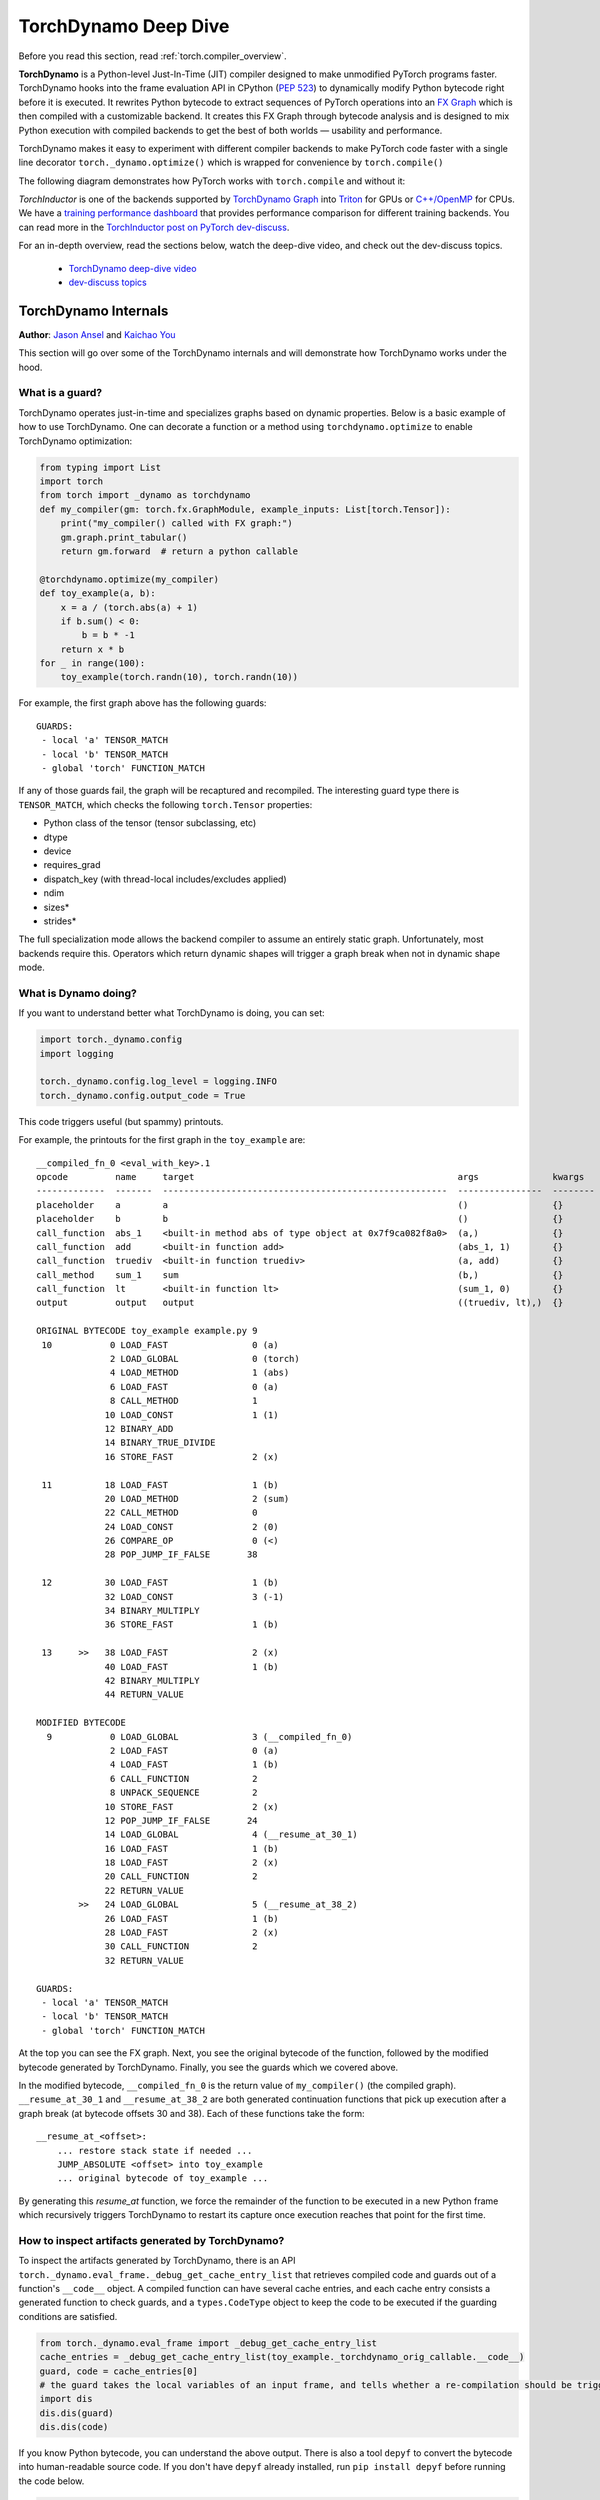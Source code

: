 TorchDynamo Deep Dive
=====================

Before you read this section, read :ref:`torch.compiler_overview`.

**TorchDynamo** is a Python-level Just-In-Time (JIT) compiler designed to make
unmodified PyTorch programs faster. TorchDynamo hooks into the frame evaluation
API in CPython (`PEP 523 <https://peps.python.org/pep-0523/>`__) to
dynamically modify Python bytecode right before it is executed. It
rewrites Python bytecode to extract sequences of PyTorch
operations into an `FX Graph <https://pytorch.org/docs/stable/fx.html>`__
which is then compiled with a customizable backend.
It creates this FX Graph through bytecode analysis and is designed to
mix Python execution with compiled backends to get the best of both
worlds — usability and performance.

TorchDynamo makes it easy to experiment with different compiler
backends to make PyTorch code faster with a single line decorator
``torch._dynamo.optimize()`` which is wrapped for convenience by ``torch.compile()``

The following diagram demonstrates how PyTorch works with ``torch.compile``
and without it:

.. image:: _static/img/dynamo/TorchDynamo.png

`TorchInductor` is one of the backends
supported by `TorchDynamo Graph <https://pytorch.org/docs/stable/fx.html>`__
into `Triton <https://github.com/openai/triton>`__ for GPUs or
`C++/OpenMP <https://www.openmp.org/>`__ for CPUs. We have a
`training performance dashboard <https://github.com/pytorch/torchdynamo/issues/681#issuecomment-1233828468>`__
that provides performance comparison for different training backends. You can read
more in the `TorchInductor post on PyTorch
dev-discuss <https://dev-discuss.pytorch.org/t/torchinductor-a-pytorch-native-compiler-with-define-by-run-ir-and-symbolic-shapes/747>`__.

For an in-depth overview, read the sections below, watch the deep-dive video,
and check out the dev-discuss topics.

   * `TorchDynamo deep-dive video <https://www.youtube.com/watch?v=egZB5Uxki0I>`__
   * `dev-discuss topics <https://dev-discuss.pytorch.org/search?q=TorchDynamo%20order%3Alatest>`__

TorchDynamo Internals
~~~~~~~~~~~~~~~~~~~~~
**Author**: `Jason Ansel <https://github.com/jansel>`_ and `Kaichao You <https://github.com/youkaichao>`_

This section will go over some of the TorchDynamo internals and will
demonstrate how TorchDynamo works under the hood.

What is a guard?
----------------

TorchDynamo operates just-in-time and specializes graphs based on
dynamic properties. Below is a basic example of how to use TorchDynamo.
One can decorate a function or a method using ``torchdynamo.optimize`` to enable
TorchDynamo optimization:

.. code-block:: python

   from typing import List
   import torch
   from torch import _dynamo as torchdynamo
   def my_compiler(gm: torch.fx.GraphModule, example_inputs: List[torch.Tensor]):
       print("my_compiler() called with FX graph:")
       gm.graph.print_tabular()
       return gm.forward  # return a python callable

   @torchdynamo.optimize(my_compiler)
   def toy_example(a, b):
       x = a / (torch.abs(a) + 1)
       if b.sum() < 0:
           b = b * -1
       return x * b
   for _ in range(100):
       toy_example(torch.randn(10), torch.randn(10))

For example, the first graph above has the following
guards:

::

   GUARDS:
    - local 'a' TENSOR_MATCH
    - local 'b' TENSOR_MATCH
    - global 'torch' FUNCTION_MATCH

If any of those guards fail, the graph will be recaptured and
recompiled. The interesting guard type there is ``TENSOR_MATCH``, which
checks the following ``torch.Tensor`` properties:

- Python class of the tensor (tensor subclassing, etc)
- dtype
- device
- requires_grad
- dispatch_key (with thread-local includes/excludes applied)
- ndim
- sizes\*
- strides\*

The full specialization mode allows the backend compiler to assume an
entirely static graph. Unfortunately, most backends require this.
Operators which return dynamic shapes will trigger a graph break when
not in dynamic shape mode.

What is Dynamo doing?
---------------------

If you want to understand better what TorchDynamo is doing, you can set:

.. code-block:: python

   import torch._dynamo.config
   import logging

   torch._dynamo.config.log_level = logging.INFO
   torch._dynamo.config.output_code = True

This code triggers useful (but spammy) printouts.

For example, the printouts for the first graph in the ``toy_example``
are:

::

   __compiled_fn_0 <eval_with_key>.1
   opcode         name     target                                                  args              kwargs
   -------------  -------  ------------------------------------------------------  ----------------  --------
   placeholder    a        a                                                       ()                {}
   placeholder    b        b                                                       ()                {}
   call_function  abs_1    <built-in method abs of type object at 0x7f9ca082f8a0>  (a,)              {}
   call_function  add      <built-in function add>                                 (abs_1, 1)        {}
   call_function  truediv  <built-in function truediv>                             (a, add)          {}
   call_method    sum_1    sum                                                     (b,)              {}
   call_function  lt       <built-in function lt>                                  (sum_1, 0)        {}
   output         output   output                                                  ((truediv, lt),)  {}

   ORIGINAL BYTECODE toy_example example.py 9
    10           0 LOAD_FAST                0 (a)
                 2 LOAD_GLOBAL              0 (torch)
                 4 LOAD_METHOD              1 (abs)
                 6 LOAD_FAST                0 (a)
                 8 CALL_METHOD              1
                10 LOAD_CONST               1 (1)
                12 BINARY_ADD
                14 BINARY_TRUE_DIVIDE
                16 STORE_FAST               2 (x)

    11          18 LOAD_FAST                1 (b)
                20 LOAD_METHOD              2 (sum)
                22 CALL_METHOD              0
                24 LOAD_CONST               2 (0)
                26 COMPARE_OP               0 (<)
                28 POP_JUMP_IF_FALSE       38

    12          30 LOAD_FAST                1 (b)
                32 LOAD_CONST               3 (-1)
                34 BINARY_MULTIPLY
                36 STORE_FAST               1 (b)

    13     >>   38 LOAD_FAST                2 (x)
                40 LOAD_FAST                1 (b)
                42 BINARY_MULTIPLY
                44 RETURN_VALUE

   MODIFIED BYTECODE
     9           0 LOAD_GLOBAL              3 (__compiled_fn_0)
                 2 LOAD_FAST                0 (a)
                 4 LOAD_FAST                1 (b)
                 6 CALL_FUNCTION            2
                 8 UNPACK_SEQUENCE          2
                10 STORE_FAST               2 (x)
                12 POP_JUMP_IF_FALSE       24
                14 LOAD_GLOBAL              4 (__resume_at_30_1)
                16 LOAD_FAST                1 (b)
                18 LOAD_FAST                2 (x)
                20 CALL_FUNCTION            2
                22 RETURN_VALUE
           >>   24 LOAD_GLOBAL              5 (__resume_at_38_2)
                26 LOAD_FAST                1 (b)
                28 LOAD_FAST                2 (x)
                30 CALL_FUNCTION            2
                32 RETURN_VALUE

   GUARDS:
    - local 'a' TENSOR_MATCH
    - local 'b' TENSOR_MATCH
    - global 'torch' FUNCTION_MATCH

At the top you can see the FX graph.
Next, you see the original bytecode of the function, followed by the
modified bytecode generated by TorchDynamo. Finally, you see the guards
which we covered above.

In the modified bytecode, ``__compiled_fn_0`` is the return value of
``my_compiler()`` (the compiled graph). ``__resume_at_30_1`` and
``__resume_at_38_2`` are both generated continuation functions that pick
up execution after a graph break (at bytecode offsets 30 and 38). Each
of these functions take the form:

::

   __resume_at_<offset>:
       ... restore stack state if needed ...
       JUMP_ABSOLUTE <offset> into toy_example
       ... original bytecode of toy_example ...

By generating this `resume_at` function, we force the remainder of the
function to be executed in a new Python frame which recursively
triggers TorchDynamo to restart its capture once execution reaches that
point for the first time.

How to inspect artifacts generated by TorchDynamo?
--------------------------------------------------

To inspect the artifacts generated by TorchDynamo, there is an API ``torch._dynamo.eval_frame._debug_get_cache_entry_list`` that retrieves compiled code and guards out of a function's ``__code__`` object. A compiled function can have several cache entries, and each cache entry consists a generated function to check guards, and a ``types.CodeType`` object to keep the code to be executed if the guarding conditions are satisfied.

.. code-block:: python

   from torch._dynamo.eval_frame import _debug_get_cache_entry_list
   cache_entries = _debug_get_cache_entry_list(toy_example._torchdynamo_orig_callable.__code__)
   guard, code = cache_entries[0]
   # the guard takes the local variables of an input frame, and tells whether a re-compilation should be triggered.
   import dis
   dis.dis(guard)
   dis.dis(code)

If you know Python bytecode, you can understand the above output. There is also a tool ``depyf`` to convert the bytecode into human-readable source code. If you don't have ``depyf`` already installed, run ``pip install depyf`` before running the code below.

.. code-block:: python

   from depyf import decompile
   print("guard code:")
   print(decompile(guard))
   print("compiled code:")
   print(decompile(code))

The output is:

::

   guard code:
   def guard(L):
       if not getattr(___guarded_code, 'valid'):
           return False
       _var0 = L['a']
       if not hasattr(_var0, '_dynamo_dynamic_indices') == False:
           return False
       _var1 = L['b']
       if not hasattr(_var1, '_dynamo_dynamic_indices') == False:
           return False
       if not ___is_grad_enabled():
           return False
       if ___are_deterministic_algorithms_enabled():
           return False
       if not ___is_torch_function_enabled():
           return False
       if not getattr(utils_device, 'CURRENT_DEVICE') == None:
           return False
       if not ___check_tensors(_var0, _var1, tensor_check_names=tensor_check_names
           ):
           return False
       return True

   compiled code:
   def toy_example(a, b):
       __temp_1 = __compiled_fn_0(a, b)
       x = __temp_1[0]
       if __temp_1[1]:
           return __resume_at_30_1(b, x)
       return __resume_at_38_2(b, x)

Some names referenced in the code are:

- Compiled functions, stored in the global namespace of the module containing the original function ``toy_example``. These include names like ``__compiled_fn_0`` / ``__resume_at_30_1`` / ``__resume_at_38_2``.

- Closure variables used for checking guards. The names can be accessed from ``guard.__code__.co_freevars``, and the values are stored in ``guard.__closure__``. These include names like ``___guarded_code`` / ``___is_grad_enabled`` / ``___are_deterministic_algorithms_enabled`` / ``___is_torch_function_enabled`` / ``utils_device`` / ``___check_tensors`` / ``tensor_check_names``.

- Argument ``L`` of the ``guard`` function. This is a dict mapping the name of arguments of ``toy_example`` to its values. This is only available when the function is called, where the frame evaluation API comes into play. In short, ``L`` is a ``dict`` with structure of ``{'a': value_a, 'b': value_b}``. Therefore, you can see the code uses ``L['a']`` to refer to the input variable ``a``.

The graph break is shown in the code of compiled ``toy_example``, where we have to use Python interpreter to select the following graph to execute.

Note that we pass a simple ``my_compiler`` function as the backend compiler, therefore the subgraph code ``__resume_at_38_2``, ``__resume_at_30_1``, and ``__compiled_fn_0`` remain Python code. This can also be inspected (please ignore the function name, and only use the function signature and function body code):

.. code-block:: python

   print("source code of __compiled_fn_0:")
   print(__compiled_fn_0._torchdynamo_orig_callable.__self__)
   print("=" * 60)
   print("source code of __resume_at_30_1:")
   print(decompile(__resume_at_30_1))
   print("=" * 60)
   print("source code of __resume_at_38_2:")
   print(decompile(__resume_at_38_2))

::

   source code of __compiled_fn_0:
   GraphModule()



   def forward(self, L_a_ : torch.Tensor, L_b_ : torch.Tensor):
       l_a_ = L_a_
       l_b_ = L_b_
       abs_1 = torch.abs(l_a_)
       add = abs_1 + 1;  abs_1 = None
       truediv = l_a_ / add;  l_a_ = add = None
       sum_1 = l_b_.sum();  l_b_ = None
       lt = sum_1 < 0;  sum_1 = None
       return (truediv, lt)

   # To see more debug info, please use ``graph_module.print_readable()``
   ============================================================
   source code of __resume_at_30_1:
   def <resume in toy_example>(b, x):
       b = b * -1
       return x * b

   ============================================================
   source code of __resume_at_38_2:
   def <resume in toy_example>(b, x):
       return x * b

However, if we use other backends like the built-in ``inductor``, the subgraph code will be compiled CUDA kernels for GPU or C++ code for CPU.

To summarize, the compiled code is conceptually equivalent to the code below:

.. code-block:: python

   def compiled_example(a, b):
       L = {'a': a, 'b': b}
       for guard, code in get_cache_entries():
           if guard(L):
               return code(a, b)
       recompile_and_add_another_cache_entry()

The following diagram demonstrates how ``torch.compile`` transforms and optimizes user-written code:

.. image:: _static/img/dynamo/flowchart.jpg
